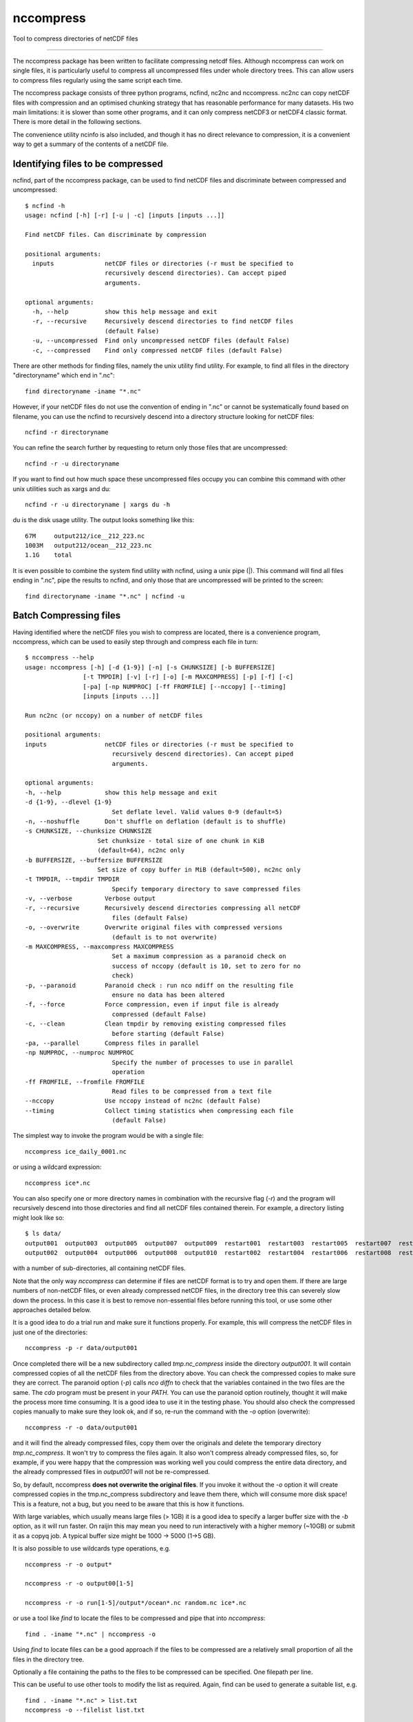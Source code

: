 =============================
nccompress
=============================

Tool to compress directories of netCDF files

.. image:: https://travis-ci.org/coecms/nccompress.svg?branch=master
  :target: https://travis-ci.org/coecms/nccompress
.. image:: https://circleci.com/gh/coecms/nccompress.svg?style=shield
  :target: https://circleci.com/gh/coecms/nccompress
.. content-marker-for-sphinx

   nccompress
==========

The nccompress package has been written to facilitate compressing netcdf
files. Although nccompress can work on single files, it is particularly
useful to compress all uncompressed files under whole directory trees.
This can allow users to compress files regularly using the same script
each time.

The nccompress package consists of three python programs, ncfind, nc2nc
and nccompress. nc2nc can copy netCDF files with compression and an
optimised chunking strategy that has reasonable performance for many
datasets. His two main limitations: it is slower than some other
programs, and it can only compress netCDF3 or netCDF4 classic format.
There is more detail in the following sections.

The convenience utility ncinfo is also included, and though it has no
direct relevance to compression, it is a convenient way to get a summary
of the contents of a netCDF file.

Identifying files to be compressed
----------------------------------

ncfind, part of the nccompress package, can be used to find netCDF files
and discriminate between compressed and uncompressed:

::

    $ ncfind -h
    usage: ncfind [-h] [-r] [-u | -c] [inputs [inputs ...]]

    Find netCDF files. Can discriminate by compression

    positional arguments:
      inputs              netCDF files or directories (-r must be specified to
                          recursively descend directories). Can accept piped
                          arguments.

    optional arguments:
      -h, --help          show this help message and exit
      -r, --recursive     Recursively descend directories to find netCDF files
                          (default False)
      -u, --uncompressed  Find only uncompressed netCDF files (default False)
      -c, --compressed    Find only compressed netCDF files (default False)
     

There are other methods for finding files, namely the unix utility find
utility. For example, to find all files in the directory "directoryname"
which end in ".nc":

::

    find directoryname -iname "*.nc"

However, if your netCDF files do not use the convention of ending in
".nc" or cannot be systematically found based on filename, you can use
the ncfind to recursively descend into a directory structure looking for
netCDF files:

::

    ncfind -r directoryname

You can refine the search further by requesting to return only those
files that are uncompressed:

::

    ncfind -r -u directoryname

If you want to find out how much space these uncompressed files occupy
you can combine this command with other unix utilities such as xargs and
du:

::

    ncfind -r -u directoryname | xargs du -h

du is the disk usage utility. The output looks something like this:

::

    67M     output212/ice__212_223.nc
    1003M   output212/ocean__212_223.nc
    1.1G    total

It is even possible to combine the system find utility with ncfind,
using a unix pipe (|). This command will find all files ending in ".nc",
pipe the results to ncfind, and only those that are uncompressed will be
printed to the screen:

::

    find directoryname -iname "*.nc" | ncfind -u


Batch Compressing files
----------------------

Having identified where the netCDF files you wish to compress are
located, there is a convenience program, nccompress, which can be used
to easily step through and compress each file in turn:

::

    $ nccompress --help
    usage: nccompress [-h] [-d {1-9}] [-n] [-s CHUNKSIZE] [-b BUFFERSIZE]
                    [-t TMPDIR] [-v] [-r] [-o] [-m MAXCOMPRESS] [-p] [-f] [-c]
                    [-pa] [-np NUMPROC] [-ff FROMFILE] [--nccopy] [--timing]
                    [inputs [inputs ...]]

    Run nc2nc (or nccopy) on a number of netCDF files

    positional arguments:
    inputs                netCDF files or directories (-r must be specified to
                            recursively descend directories). Can accept piped
                            arguments.

    optional arguments:
    -h, --help            show this help message and exit
    -d {1-9}, --dlevel {1-9}
                            Set deflate level. Valid values 0-9 (default=5)
    -n, --noshuffle       Don't shuffle on deflation (default is to shuffle)
    -s CHUNKSIZE, --chunksize CHUNKSIZE
                        Set chunksize - total size of one chunk in KiB
                        (default=64), nc2nc only
    -b BUFFERSIZE, --buffersize BUFFERSIZE
                        Set size of copy buffer in MiB (default=500), nc2nc only
    -t TMPDIR, --tmpdir TMPDIR
                            Specify temporary directory to save compressed files
    -v, --verbose         Verbose output
    -r, --recursive       Recursively descend directories compressing all netCDF
                            files (default False)
    -o, --overwrite       Overwrite original files with compressed versions
                            (default is to not overwrite)
    -m MAXCOMPRESS, --maxcompress MAXCOMPRESS
                            Set a maximum compression as a paranoid check on
                            success of nccopy (default is 10, set to zero for no
                            check)
    -p, --paranoid        Paranoid check : run nco ndiff on the resulting file
                            ensure no data has been altered
    -f, --force           Force compression, even if input file is already
                            compressed (default False)
    -c, --clean           Clean tmpdir by removing existing compressed files
                            before starting (default False)
    -pa, --parallel       Compress files in parallel
    -np NUMPROC, --numproc NUMPROC
                            Specify the number of processes to use in parallel
                            operation
    -ff FROMFILE, --fromfile FROMFILE
                            Read files to be compressed from a text file
    --nccopy              Use nccopy instead of nc2nc (default False)
    --timing              Collect timing statistics when compressing each file
                            (default False)


The simplest way to invoke the program would be with a single file:

::

    nccompress ice_daily_0001.nc

or using a wildcard expression:

::

    nccompress ice*.nc

You can also specify one or more directory names in combination with the
recursive flag (`-r`) and the program will recursively descend into those
directories and find all netCDF files contained therein. For example, a
directory listing might look like so:

::

    $ ls data/
    output001  output003  output005  output007  output009  restart001  restart003  restart005  restart007  restart009
    output002  output004  output006  output008  output010  restart002  restart004  restart006  restart008  restart010

with a number of sub-directories, all containing netCDF files.

Note that the only way `nccompress` can determine if files are netCDF
format is to try and open them. If there are large numbers of non-netCDF
files, or even already compressed netCDF files, in the directory tree 
this can severely slow down the process. In this case it is best to
remove non-essential files before running this tool, or use some other
approaches detailed below.

It is a good idea to do a trial run and make sure it functions properly.
For example, this will compress the netCDF files in just one of the
directories:

::

    nccompress -p -r data/output001

Once completed there will be a new subdirectory called `tmp.nc_compress`
inside the directory `output001`. It will contain compressed copies of all
the netCDF files from the directory above. You can check the compressed
copies to make sure they are correct. The paranoid option (`-p`) calls
`nco diffn` to check that the variables contained in the two files are
the same. The `cdo` program must be present in your `PATH`. 
You can use the paranoid option routinely, thought it will
make the process more time consuming. It is a good idea to use it in the
testing phase. You should also check the compressed copies manually to
make sure they look ok, and if so, re-run the command with the `-o` option
(overwrite):

::

    nccompress -r -o data/output001

and it will find the already compressed files, copy them over the
originals and delete the temporary directory `tmp.nc_compress`. It won't
try to compress the files again. It also won't compress already
compressed files, so, for example, if you were happy that the
compression was working well you could compress the entire data
directory, and the already compressed files in `output001` will not be
re-compressed.

So, by default, nccompress **does not overwrite the original files**.
If you invoke it without the `-o` option it will create compressed
copies in the tmp.nc_compress subdirectory and leave them there, which
will consume more disk space! This is a feature, not a bug, but you need
to be aware that this is how it functions.

With large variables, which usually means large files (> 1GB) it is a
good idea to specify a larger buffer size with the `-b` option, as it
will run faster. On raijin this may mean you need to run interactively
with a higher memory (~10GB) or submit it as a copyq job. A typical
buffer size might be 1000 -> 5000 (1->5 GB).

It is also possible to use wildcards type operations, e.g.

::

    nccompress -r -o output*

    nccompress -r -o output00[1-5]

    nccompress -r -o run[1-5]/output*/ocean*.nc random.nc ice*.nc

or use a tool like `find` to locate the files to be compressed and
pipe that into `nccompress`:

::

    find . -iname "*.nc" | nccompress -o

Using `find` to locate files can be a good approach if the files to
be compressed are a relatively small proportion of all the files
in the directory tree. 

Optionally a file containing the paths to the files to be compressed
can be specified. One filepath per line.

This can be useful to use other tools to modify
the list as required. Again, find can be used to generate a suitable
list, e.g.

::

    find . -iname "*.nc" > list.txt
    nccompress -o --filelist list.txt

The nccompress program handles finding files/directories etc, it
calls nc2nc to do the compression. Using the option `--nccopy` forces
nccompress to use the nccopy program in place of `nc2nc`, though the
netcdf package must already be loaded for this to work.

You can tell nccompress to work on multple files simultaneously with
the `-pa` option. By default this will use all the physical processors
on the machine, or you can specify how many simultaneous processes you
want to with `-np`, e.g.

::

    nccompress -r -o -np 16 run[1-5]/output*/ocean*.nc random.nc ice*.nc

will compress 16 netCDF files at a time (the -np option implies parallel
option). As each directory is processed before beginning on a new
directory there will be little reduction in execution time if there are
few netCDF files in each directory.

nc2nc
-----

The nc2nc program was written because no existing tool had a generalised
per variable chunking algorithm. The total chunk size is defined to be
the file system block size (4096KB). The dimensions of the chunk are
sized to be as close as possible to the same ratio as the dimensions of
the data, with the limits that no dimension can be less than 1. This
chunking scheme performs well for a wide range of data, but there will
always be cases for certain types of access, or variable shape that this
is not optimal. In those cases a different approach may be required.

Be aware that nc2nc takes at least twice as long to compress an
equivalent file as nccopy. In some cases with large files containing
many variables it can be up to five times slower.

You can use nc2nc "stand alone". It has a couple of extra features that
can only be accessed by calling it directly:

::

    $ nc2nc -h
    usage: nc2nc [-h] [-d {1-9}] [-m MINDIM] [-b BUFFERSIZE] [-n] [-v] [-c] [-f]
                 [-va VARS] [-q QUANTIZE] [-o]
                 origin destination

    Make a copy of a netCDF file with automatic chunk sizing

    positional arguments:
      origin                netCDF file to be compressed
      destination           netCDF output file

    optional arguments:
      -h, --help            show this help message and exit
      -d {1-9}, --dlevel {1-9}
                            Set deflate level. Valid values 0-9 (default=5)
      -m MINDIM, --mindim MINDIM
                            Minimum dimension of chunk. Valid values 1-dimsize
      -b BUFFERSIZE, --buffersize BUFFERSIZE
                            Set size of copy buffer in MB (default=50)
      -n, --noshuffle       Don't shuffle on deflation (default is to shuffle)
      -v, --verbose         Verbose output
      -c, --classic         use NETCDF4_CLASSIC output instead of NETCDF4 (default
                            true)
      -f, --fletcher32      Activate Fletcher32 checksum
      -va VARS, --vars VARS
                            Specify variables to copy (default is to copy all)
      -q QUANTIZE, --quantize QUANTIZE
                            Truncate data in variable to a given decimal
                            precision, e.g. -q speed=2 -q temp=0 causes variable
                            speed to be truncated to a precision of 0.01 and temp
                            to a precision of 1
      -o, --overwrite       Write output file even if already it exists (default
                            is to not overwrite)

With the vars option (-va) it is possible to select out only a subset of
variables to be copied to the destination file. By default the output
file is netCDf4 classic, but this can be changed to netCDF4 using the
`-c` option. It is also possible to specify a minimum dimension size for
the chunks (-m). This may be desirable for a dataset that has one
particularly long dimension,. The chunk dimensions would mirror this and
be very large in this direction . If fast access is required from slices
orthogonal to this direction performance might be improved setting this option to a number greater than 1.

## ncinfo

ncinfo is a convenient way to get a summary of the contents of a netCDF file.
```
./ncinfo -h
usage: ncinfo [-h] [-v] [-t] [-d] [-a] [-va VARS] inputs [inputs ...]

Output summary information about a netCDF file

positional arguments:
  inputs                netCDF files

optional arguments:
  -h, --help            show this help message and exit
  -v, --verbose         Verbose output
  -t, --time            Show time variables
  -d, --dims            Show dimensions
  -a, --aggregate       Aggregate multiple netCDF files into one dataset
  -va VARS, --vars VARS
                        Show info for only specify variables

```
By default it prints out a simple summary of the variables in a netCDF file, but omitting dimensions and time related variables. e.g.
```
ncinfo output096/ocean_daily.nc

output096/ocean_daily.nc
Time steps:  365  x  1.0 days
tau_x    :: (365, 1080, 1440) :: i-directed wind stress forcing u-velocity
tau_y    :: (365, 1080, 1440) :: j-directed wind stress forcing v-velocity
geolon_t :: (1080, 1440)      :: tracer longitude
geolat_t :: (1080, 1440)      :: tracer latitude
geolon_c :: (1080, 1440)      :: uv longitude
geolat_c :: (1080, 1440)      :: uv latitude

```
If you specify more than one file it will print the information for each file in turn
```
ncinfo output09?/ocean_daily.nc

output096/ocean_daily.nc
Time steps:  365  x  1.0 days
tau_x    :: (365, 1080, 1440) :: i-directed wind stress forcing u-velocity
tau_y    :: (365, 1080, 1440) :: j-directed wind stress forcing v-velocity
geolon_t :: (1080, 1440)      :: tracer longitude
geolat_t :: (1080, 1440)      :: tracer latitude
geolon_c :: (1080, 1440)      :: uv longitude
geolat_c :: (1080, 1440)      :: uv latitude

output097/ocean_daily.nc
Time steps:  365  x  1.0 days
tau_x    :: (365, 1080, 1440) :: i-directed wind stress forcing u-velocity
tau_y    :: (365, 1080, 1440) :: j-directed wind stress forcing v-velocity
geolon_t :: (1080, 1440)      :: tracer longitude
geolat_t :: (1080, 1440)      :: tracer latitude
geolon_c :: (1080, 1440)      :: uv longitude
geolat_c :: (1080, 1440)      :: uv latitude

output098/ocean_daily.nc
Time steps:  365  x  1.0 days
tau_x    :: (365, 1080, 1440) :: i-directed wind stress forcing u-velocity
tau_y    :: (365, 1080, 1440) :: j-directed wind stress forcing v-velocity
geolon_t :: (1080, 1440)      :: tracer longitude
geolat_t :: (1080, 1440)      :: tracer latitude
geolon_c :: (1080, 1440)      :: uv longitude
geolat_c :: (1080, 1440)      :: uv latitude

output099/ocean_daily.nc
Time steps:  365  x  1.0 days
tau_x    :: (365, 1080, 1440) :: i-directed wind stress forcing u-velocity
tau_y    :: (365, 1080, 1440) :: j-directed wind stress forcing v-velocity
geolon_t :: (1080, 1440)      :: tracer longitude
geolat_t :: (1080, 1440)      :: tracer latitude
geolon_c :: (1080, 1440)      :: uv longitude
geolat_c :: (1080, 1440)      :: uv latitude
```
If the files have the same structure it is possible to aggregate the data and display it as if it were contained in a single dataset:
```
ncinfo -a output09?/ocean_daily.nc

Time steps:  1460  x  1.0 days
tau_x    :: (1460, 1080, 1440) :: i-directed wind stress forcing u-velocity
tau_y    :: (1460, 1080, 1440) :: j-directed wind stress forcing v-velocity
geolon_t :: (1080, 1440)       :: tracer longitude
geolat_t :: (1080, 1440)       :: tracer latitude
geolon_c :: (1080, 1440)       :: uv longitude
geolat_c :: (1080, 1440)       :: uv latitude
```
You can also just request variables you are interested in to be output:
```
ncinfo -va tau_x -va tau_y output09?/ocean_daily.nc 

output096/ocean_daily.nc
Time steps:  365  x  1.0 days
tau_x :: (365, 1080, 1440) :: i-directed wind stress forcing u-velocity
tau_y :: (365, 1080, 1440) :: j-directed wind stress forcing v-velocity

output097/ocean_daily.nc
Time steps:  365  x  1.0 days
tau_x :: (365, 1080, 1440) :: i-directed wind stress forcing u-velocity
tau_y :: (365, 1080, 1440) :: j-directed wind stress forcing v-velocity

output098/ocean_daily.nc
Time steps:  365  x  1.0 days
tau_x :: (365, 1080, 1440) :: i-directed wind stress forcing u-velocity
tau_y :: (365, 1080, 1440) :: j-directed wind stress forcing v-velocity

output099/ocean_daily.nc
Time steps:  365  x  1.0 days
tau_x :: (365, 1080, 1440) :: i-directed wind stress forcing u-velocity
tau_y :: (365, 1080, 1440) :: j-directed wind stress forcing v-velocity
```
